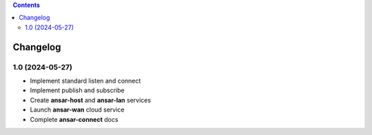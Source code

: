 .. contents::

Changelog
=========

1.0 (2024-05-27)
----------------

- Implement standard listen and connect

- Implement publish and subscribe

- Create **ansar-host** and **ansar-lan** services

- Launch **ansar-wan** cloud service

- Complete **ansar-connect** docs
